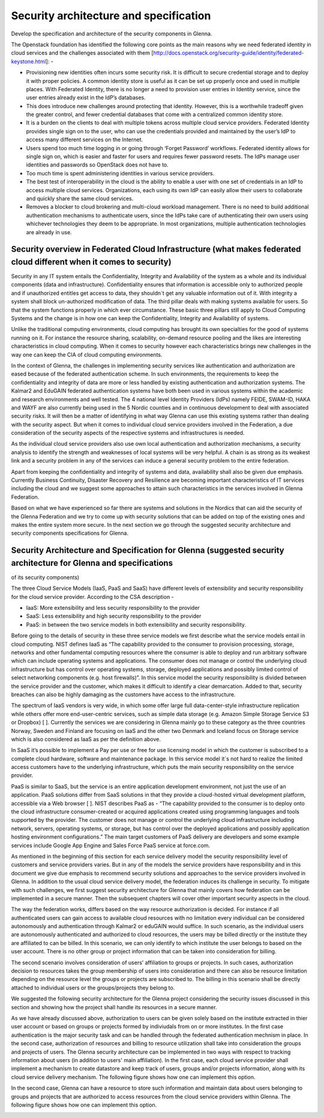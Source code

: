 Security architecture and specification
=======================================

Develop the specification and architecture of the security components in Glenna.

The Openstack foundation has identified the following core points as the main reasons why we need federated identity in cloud services and the challenges associated with them [http://docs.openstack.org/security-guide/identity/federated-keystone.html]: -

*	Provisioning new identities often incurs some security risk. It is difficult to secure credential storage and to deploy it with proper policies. A common identity store is useful as it can be set up properly once and used in multiple places. With Federated Identity, there is no longer a need to provision user entries in Identity service, since the user entries already exist in the IdP’s databases.
*	This does introduce new challenges around protecting that identity. However, this is a worthwhile tradeoff given the greater control, and fewer credential databases that come with a centralized common identity store.
*	It is a burden on the clients to deal with multiple tokens across multiple cloud service providers. Federated Identity provides single sign on to the user, who can use the credentials provided and maintained by the user’s IdP to access many different services on the Internet.
*	Users spend too much time logging in or going through ‘Forget Password’ workflows. Federated identity allows for single sign on, which is easier and faster for users and requires fewer password resets. The IdPs manage user identities and passwords so OpenStack does not have to.
*	Too much time is spent administering identities in various service providers.
*	The best test of interoperability in the cloud is the ability to enable a user with one set of credentials in an IdP to access multiple cloud services. Organizations, each using its own IdP can easily allow their users to collaborate and quickly share the same cloud services.
*	Removes a blocker to cloud brokering and multi-cloud workload management. There is no need to build additional authentication mechanisms to authenticate users, since the IdPs take care of authenticating their own users using whichever technologies they deem to be appropriate. In most organizations, multiple authentication technologies are already in use.

Security overview in Federated Cloud Infrastructure (what makes federated cloud different when it comes to security)
***************************************************

Security in any IT system entails the Confidentiality, Integrity and Availability of the system as a whole and its individual components (data and infrastructure). Confidentiality ensures that information is accessible only to authorized people and if unauthorized entitles get access to data, they shouldn´t get any valuable information out of it. With integrity a system shall block un-authorized modification of data. The third pillar deals with making systems available for users. So that the system functions properly in which ever circumstance. These basic three pillars still apply to Cloud Computing Systems and the change is in how one can keep the Confidentiality, Integrity and Availability of systems.

Unlike the traditional computing environments, cloud computing has brought its own specialties for the good of systems running on it. For instance the resource sharing, scalability, on-demand resource pooling and the likes are interesting characteristics in cloud computing.  When it comes to security however each characteristics brings new challenges in the way one can keep the CIA of cloud computing environments.

In the context of Glenna, the challenges in implementing security services like authentication and authorization are eased because of the federated authentication scheme. In such environments, the requirements to keep the confidentiality and integrity of data are more or less handled by existing authentication and authorization systems. The Kalmar2 and EduGAIN federated authentication systems have both been used in various systems within the academic and research environments and well tested. The 4 national level Identity Providers (IdPs) namely FEIDE, SWAM-ID, HAKA and WAYF are also currently being used in the 5 Nordic counties and in continuous development to deal with associated security risks. It will then be a matter of identifying in what way Glenna can use this existing systems rather than dealing with the security aspect. But when it comes to individual cloud service providers involved in the Federation, a due consideration of the security aspects of the respective systems and infrastructures is needed.

As the individual cloud service providers also use own local authentication and authorization mechanisms, a security analysis to identify the strength and weaknesses of local systems will be very helpful. A chain is as strong as its weakest link and a security problem in any of the services can induce a general security problem to the entire federation. 

Apart from keeping the confidentiality and integrity of systems and data, availability shall also be given due emphasis. Currently Business Continuity, Disaster Recovery and Resilience are becoming important characteristics of IT services including the cloud and we suggest some approaches to attain such characteristics in the services involved in Glenna Federation. 

Based on what we have experienced so far there are systems and solutions in the Nordics that can aid the security of the Glenna Federation and we try to come up with security solutions that can be added on top of the existing ones and makes the entire system more secure.  In the next section we go through the suggested security architecture and security components specifications for Glenna.

Security Architecture and Specification for Glenna (suggested security architecture for Glenna and specifications 
**************************************************
of its security components)

The three Cloud Service Models (IaaS, PaaS and SaaS) have different levels of extensibility and security responsibility for the cloud service provider. According to the CSA description - 

* IaaS: More extensibility and less security responsibility to the provider
* SaaS: Less extensibility and high security responsibility to the provider
* PaaS: in between the two service models in both extensibility and security responsibility.

Before going to the details of security in these three service models we first describe what the service models entail in cloud computing. NIST defines IaaS as “The capability provided to the consumer to provision processing, storage, networks and other fundamental computing resources where the consumer is able to deploy and run arbitrary software which can include operating systems and applications. The consumer does not manage or control the underlying cloud infrastructure but has control over operating systems, storage, deployed applications and possibly limited control of select networking components (e.g. host firewalls)”.  In this service model the security responsibility is divided between the service provider and the customer, which makes it difficult to identify a clear demarcation. Added to that, security breaches can also be highly damaging as the customers have access to the infrastructure.

The spectrum of IaaS vendors is very wide, in which some offer large full data-center-style infrastructure replication while others offer more end-user-centric services, such as simple data storage (e.g. Amazon Simple Storage Service S3 or Dropbox) [ ]. Currently the services we are considering in Glenna mainly go to these category as the three countries Norway, Sweden and Finland are focusing on IaaS and the other two Denmark and Iceland focus on Storage service which is also considered as IaaS as per the definition above.

In SaaS it’s possible to implement a Pay per use or free for use licensing model in which the customer is subscribed to a complete cloud hardware, software and maintenance package. In this service model it´s not hard to realize the limited access customers have to the underlying infrastructure, which puts the main security responsibility on the service provider. 

PaaS is similar to SaaS, but the service is an entire application development environment, not just the use of an application. PaaS solutions differ from SaaS solutions in that they provide a cloud-hosted virtual development platform, accessible via a Web browser [ ]. NIST describes PaaS as - “The capability provided to the consumer is to deploy onto the cloud infrastructure consumer-created or acquired applications created using programming languages and tools supported by the provider. The customer does not manage or control the underlying cloud infrastructure including network, servers, operating systems, or storage,  but has control over the deployed applications and possibly application hosting environment configurations.” The main target customers of PaaS delivery are developers and some example services include Google App Engine and Sales Force PaaS service at force.com.

As mentioned in the beginning of this section for each service delivery model the security responsibility level of customers and service providers varies.  But in any of the models the service providers have responsibility and in this document we give due emphasis to recommend security solutions and approaches to the service providers involved in Glenna. In addition to the usual cloud service delivery model, the federation induces its challenge in security. To mitigate with such challenges, we first suggest security architecture for Glenna that mainly covers how federation can be implemented in a secure manner. Then the subsequent chapters will cover other important security aspects in the cloud.

The way the federation works, differs based on the way resource authorization is decided. For instance if all authenticated users can gain access to available cloud resources with no limitation every individual can be considered autonomously and authentication through Kalmar2 or eduGAIN would suffice. In such scenario, as the individual users are autonomously authenticated and authorized to cloud resources, the users may be billed directly or the institute they are affiliated to can be billed. In this scenario, we can only identify to which institute the user belongs to based on the user account. There is no other group or project information that can be taken into consideration for billing. 

The second scenario involves consideration of users’ affiliation to groups or projects. In such cases, authorization decision to resources takes the group membership of users into consideration and there can also be resource limitation depending on the resource level the groups or projects are subscribed to. The billing in this scenario shall be directly attached to individual users or the groups/projects they belong to.

We suggested the following security architecture for the Glenna project considering the security issues discussed in this section and showing how the project shall handle its resources in a secure manner. 


.. image:: images/glenna_arch.png
      :alt: Glenna Security Architecture

As we have already discussed above, authorization to users can be given solely based on the institute extracted in thier user account or based on groups or projects formed by indiviudals from on or more institutes. In the first case authentication is the major security task and can be handled through the federated authentication mechnism in place. In the second case, authorization of resources and billing to resource utilization shall take into consideration the groups and projects of users. The Glenna security architecture can be implemented in two ways with respect to tracking information about users (in addition to users' main affiliation). In the first case, each cloud service provider shall implement a mechanism to create datastore and keep track of users, groups and/or projects information, along with its cloud service delivery mechanism. The following figure shows how one can implement this option.

.. image:: images/glenna_arch_impl1.png
      :alt: Implementation of the Glenna Security Architecture Case I

In the second case, Glenna can have a resource to store such information and maintain data about users belonging to groups and projects that are authorized to access resources from the cloud service providers within Glenna. The following figure shows how one can implement this option.
      
.. image:: images/glenna_arch_impl2.png
      :alt: Implementation of the Glenna Security Architecture Case II
